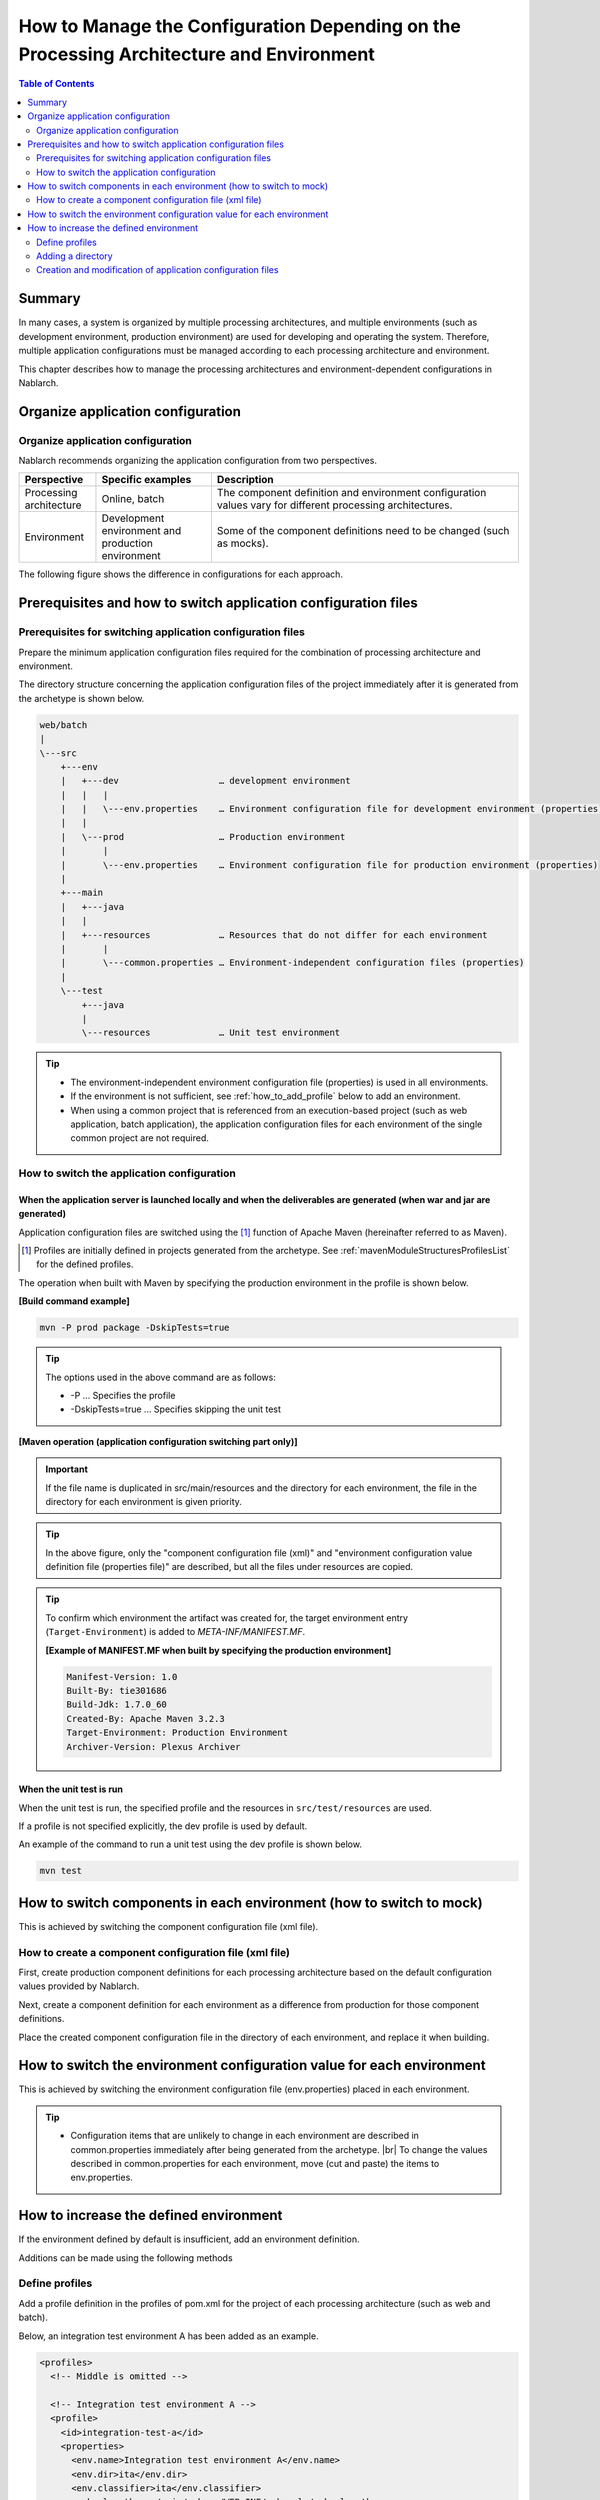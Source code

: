 
=========================================================================================
How to Manage the Configuration Depending on the Processing Architecture and Environment
=========================================================================================

.. contents:: Table of Contents
  :depth: 2
  :local:


Summary
========

In many cases, a system is organized by multiple processing architectures,
and multiple environments (such as development environment, production environment) are used for developing and operating the system.
Therefore, multiple application configurations must be managed according to each processing architecture and environment.

This chapter describes how to manage the processing architectures and environment-dependent configurations in Nablarch.


Organize application configuration
====================================

Organize application configuration
----------------------------------------------------

Nablarch recommends organizing the application configuration from two perspectives.


.. list-table::
  :header-rows: 1
  :class: white-space-normal
  :widths: 4,6,16


  * - Perspective
    - Specific examples
    - Description

  * - Processing architecture
    - Online, batch
    - The component definition and environment configuration values vary for different processing architectures.

  * - Environment
    - Development environment and production environment
    - Some of the component definitions need to be changed (such as mocks).


The following figure shows the difference in configurations for each approach.


.. image:: method_and_staging.png


Prerequisites and how to switch application configuration files
================================================================

Prerequisites for switching application configuration files
------------------------------------------------------------

Prepare the minimum application configuration files required for the combination of processing architecture and environment.

The directory structure concerning the application configuration files of the project immediately after it is generated from the archetype is shown below.

.. code-block:: text

    web/batch
    |
    \---src
        +---env
        |   +---dev                   … development environment
        |   |   |
        |   |   \---env.properties    … Environment configuration file for development environment (properties)
        |   |
        |   \---prod                  … Production environment
        |       |
        |       \---env.properties    … Environment configuration file for production environment (properties)
        |
        +---main
        |   +---java
        |   |
        |   +---resources             … Resources that do not differ for each environment
        |       |
        |       \---common.properties … Environment-independent configuration files (properties)
        |
        \---test
            +---java
            |
            \---resources             … Unit test environment


.. tip::

 * The environment-independent environment configuration file (properties) is used in all environments.
 * If the environment is not sufficient, see :ref:`how_to_add_profile` below to add an environment.
 * When using a common project that is referenced from an execution-based project (such as web application, batch application), the application configuration files for each environment of the single common project are not required.


How to switch the application configuration
--------------------------------------------

When the application server is launched locally and when the deliverables are generated (when war and jar are generated)
^^^^^^^^^^^^^^^^^^^^^^^^^^^^^^^^^^^^^^^^^^^^^^^^^^^^^^^^^^^^^^^^^^^^^^^^^^^^^^^^^^^^^^^^^^^^^^^^^^^^^^^^^^^^^^^^^^^^^^^^^

Application configuration files are switched
using the \ [#profile]_\  function of Apache Maven
(hereinafter referred to as Maven).

.. [#profile] Profiles are initially defined in projects generated from the archetype. See :ref:`mavenModuleStructuresProfilesList` for the defined profiles.


The operation when built with Maven by specifying the production environment in the profile is shown below.

**[Build command example]**

.. code-block:: bat
  
  mvn -P prod package -DskipTests=true

.. tip::
 The options used in the above command are as follows:
 
 - -P … Specifies the profile
 - -DskipTests=true  … Specifies skipping the unit test


**[Maven operation (application configuration switching part only)]**

.. image:: switch_application_settings.png


.. important::

 If the file name is duplicated in src/main/resources and the directory for each environment, the file in the directory for each environment is given priority.


.. tip::

 In the above figure, only the "component configuration file (xml)" and "environment configuration value definition file (properties file)" are described, but all the files under resources are copied.


.. tip::
 To confirm which environment the artifact was created for,
 the target environment entry (\ ``Target-Environment``\) is added to `META-INF/MANIFEST.MF`\.

 **[Example of MANIFEST.MF when built by specifying the production environment]**

 .. code-block:: none
  
  Manifest-Version: 1.0
  Built-By: tie301686
  Build-Jdk: 1.7.0_60
  Created-By: Apache Maven 3.2.3
  Target-Environment: Production Environment
  Archiver-Version: Plexus Archiver


When the unit test is run
^^^^^^^^^^^^^^^^^^^^^^^^^^^^^^^^^^^^^^^^^^^^^^^^^^^^^^^^^^^

When the unit test is run, the specified profile and the resources in ``src/test/resources`` are used.

If a profile is not specified explicitly, the dev profile is used by default.

An example of the command to run a unit test using the dev profile is shown below.

.. code-block:: bat
  
  mvn test


.. _how_to_change_componet_define:

How to switch components in each environment (how to switch to mock)
=====================================================================

This is achieved by switching the component configuration file (xml file).


How to create a component configuration file (xml file)
-------------------------------------------------------

First, create production component definitions for each processing architecture based on the default configuration values provided by Nablarch.

Next, create a component definition for each environment as a difference from production for those component definitions.

Place the created component configuration file in the directory of each environment, and replace it when building.


.. _how_to_switch_env_values:

How to switch the environment configuration value for each environment
========================================================================

This is achieved by switching the environment configuration file (env.properties) placed in each environment.

.. tip::

 * Configuration items that are unlikely to change in each environment are described in common.properties immediately after being generated from the archetype. |br|
   To change the values described in common.properties for each environment, move (cut and paste) the items to env.properties.


.. _how_to_add_profile:

How to increase the defined environment
====================================================

If the environment defined by default is insufficient, add an environment definition.

Additions can be made using the following methods


.. _addProfile:

Define profiles
--------------------------------------------------

Add a profile definition in the profiles of pom.xml for the project of each processing architecture (such as web and batch).

Below, an integration test environment A has been added as an example.

.. code-block:: xml

  <profiles>
    <!-- Middle is omitted -->

    <!-- Integration test environment A -->
    <profile>
      <id>integration-test-a</id>
      <properties>
        <env.name>Integration test environment A</env.name>
        <env.dir>ita</env.dir>
        <env.classifier>ita</env.classifier>
        <webxml.path>src/main/webapp/WEB-INF/web.xml</webxml.path>
      </properties>
    </profile>

    <!-- Middle is omitted -->
  </profiles>

The items are described below.

.. list-table::
  :header-rows: 1
  :class: white-space-normal
  :widths: 4,18


  * - Item
    - Description

  * - id
    - Profile ID specified when executing the maven command. Specify a profile that does not overlap with other profiles.
    
  * - env.name
    - The environment name to be included in the manifest of war and jar files. Give it an arbitrary name.    

  * - env.dir
    - The directory where the resource is stored.

  * - env.classifier
    - The identifier to be added to the end of the file name part of war and jar.Give it an arbitrary name with alphanumeric characters. |br|
      The process of adding an identifier at the end of the file name is realized by configuring a value for the classifier property of the maven-war-plugin and maven-jar-plugin in pom.xml.

  * - webxml.path
    - Specifies the web.xml to use. |br|
      JNDI configuration must also be described in web.xml.Environmental differences may occur, and the web.xml to be used is configurable. |br|
      If the path is the same as that for production and there is no problem, set "src/main/webapp/WEB-INF/web.xml" as in the example.


Adding a directory
--------------------------------------------------

Add the directory specified in the profile definition.

In the case of the :ref:`addProfile` example, create "src/env/ita/resources/".


Creation and modification of application configuration files
-------------------------------------------------------------

Copy and modify the application configuration files of similar profiles.


.. |br| raw:: html

  <br />